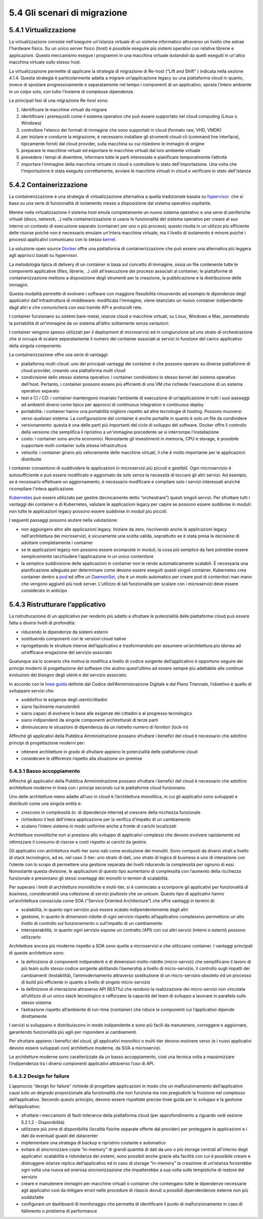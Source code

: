 5.4 Gli scenari di migrazione
=============================

5.4.1 Virtualizzazione
----------------------

La virtualizzazione consiste nell'eseguire un'istanza virtuale
di un sistema informatico attraverso un livello che astrae l'hardware fisico.
Su un unico server fisico (host) è possibile eseguire più sistemi operativi con relative librerie e applicazioni. 
Questo meccanismo esegue i programmi in una macchina virtuale isolandoli
da quelli eseguiti in un'altra macchina virtuale sullo stesso host.

La virtualizzazione permette di applicare la strategia di migrazione
di Re-host (“Lift and Shift” ) indicata nella sezione 4.1.4.
Questa strategia è particolarmente
adatta a migrare un’applicazione legacy su una piattaforma cloud in
quanto, invece di spostare progressivamente e separatamente nel tempo
i componenti di un applicativo, sposta l’intero ambiente in un colpo solo,
con tutto l’insieme di complesse dipendenze.

Le principali fasi di una migrazione Re-host sono:

1. identificare le macchine virtuali da migrare

2. identificare i prerequisiti come il sistema operativo che può essere
   supportato nel cloud computing (Linux o Windows)

3. controllare l'elenco dei formati di immagine che sono supportati in
   cloud (formato raw, VHD, VMDK)

4. per iniziare e condurre la migrazione, è necessario installare gli
   strumenti cloud-cli (command line interface), tipicamente forniti dal
   cloud provider, sulla macchina su cui risiedono le immagini di
   origine

5. preparare le macchine virtuali ed esportare le macchine virtuali dal
   loro ambiente virtuale

6. prevedere i tempi di downtime, informare tutte le parti interessate e
   pianificare temporalmente l’attività

7. importare l'immagine della macchina virtuale in cloud e controllare
   lo stato dell'importazione. Una volta che l'importazione è stata
   eseguita correttamente, avviare le macchine virtuali in cloud e
   verificare lo stato dell'istanza

5.4.2 Containerizzazione
------------------------

La containerizzazione è una strategia di virtualizzazione
alternativa a quella tradizionale basata su
`hypervisor <https://it.wikipedia.org/wiki/Hypervisor>`__.
che si basa su una serie di funzionalità di isolamento messe
a disposizione dal sistema operativo ospitante.

Mentre nella virtualizzazione il sistema host emula completamente
un nuovo sistema operativo e una serie di periferiche
virtuali (disco, network, ..)
nella containerizzazione si usano le funzionalità del sistema operativo
per creare al suo interno un contesto di esecuzione separato (container) per uno o più
processi; questo risulta in un utilizzo più efficiente delle risorse poiché
non è necessario emulare un'intera macchina virtuale,
ma il livello di isolamento è minore poiché i processi applicativi comunicano con lo stesso 
`kernel <https://it.wikipedia.org/wiki/Kernel>`__.

La soluzione open source
`Docker <https://it.wikipedia.org/wiki/Docker>`__ offre una piattaforma
di containerizzazione che può essere una alternativa più leggera
agli approcci basati su hypervisor.

La metodologia tipica di delivery di un container si basa sul concetto
di immagine, ossia un file contenente tutte le componenti applicative
(files, librerie, ..) utili all'esecuzione dei processi associati al container;
le piattaforme di containerizzazione mettono a disposizione degli strumenti
per la creazione, la pubblicazione e la distribuzione delle immagini.

Questa modalità permette di evolvere i software con maggiore flessibilità
rimuovendo ad esempio le dipendenze degli applicativi dall'infrastruttura
di middleware: modificata l'immagine, viene istanziato un nuovo container
indipendente dagli altri e
che comunicherà con essi tramite API e protocolli rete.

I container funzionano su sistemi bare-metal, istanze cloud e macchine
virtuali, su Linux, Windows e Mac, permettendo la portabilità di
un’immagine da un sistema all’altro solitamente senza variazioni.

I container vengono spesso utilizzati per il deployment di microservizi
ed in congiunzione ad uno strato di orchestrazione che si occupa di
scalare separatamente il numero dei container associati ai servizi
in funzione del carico applicativo della singola componente.

La containerizzazione offre una serie di vantaggi:

-  piattaforma multi-cloud: uno dei principali vantaggi dei container è
   che possono operare su diverse piattaforme di cloud provider, creando
   una piattaforma multi cloud

-  condivisione dello stesso sistema operativo: i container condividono
   lo stesso kernel del sistema operativo dell'host. Pertanto, i
   container possono essere più efficienti di una VM che richiede
   l'esecuzione di un sistema operativo separato

-  test e CI / CD: i container mantengono invariato l’ambiente di
   esecuzione di un’applicazione in tutti i suoi passaggi ad ambienti
   diversi come tipico per approcci di continuous integration e
   continuous deploy

-  portabilità: i container hanno una portabilità migliore rispetto ad
   altre tecnologie di hosting. Possono muoversi verso qualsiasi
   sistema. La configurazione del container è anche portatile in quanto
   è solo un file da condividere

-  versionamento: questa è una delle parti più importanti del ciclo di
   sviluppo del software. Docker offre il controllo della versione che
   semplifica il ripristino a un'immagine precedente se si interrompe
   l'installazione

-  costo: i container sono anche economici. Nonostante gli investimenti
   in memoria, CPU e storage, è possibile supportare molti container
   sulla stessa infrastruttura

-  velocità: i container girano più velocemente delle macchine virtuali,
   il che è molto importante per le applicazioni distribuite

I container consentono di suddividere le applicazioni in microservizi
più piccoli e gestibili. Ogni microservizio è autosufficiente e può
essere modificato e aggiornato da solo senza la necessità di toccare gli
altri servizi. Ad esempio, se è necessario effettuare un aggiornamento,
è necessario modificare e compilare solo i servizi interessati anziché
ricompilare l'intera applicazione.

`Kubernetes <https://kubernetes.io/>`__ può essere utilizzato per
gestire (tecnicamente detto “orchestrare”) questi singoli servizi. Per
sfruttare tutti i vantaggi dei container e di Kubernetes, valutare le
applicazioni legacy per capire se possono essere suddivise in moduli:
non tutte le applicazioni legacy possono essere suddivise in moduli più
piccoli.

I seguenti passaggi possono aiutare nella valutazione:

-  non aggiungere altro alle applicazioni legacy. Iniziare da zero,
   riscrivendo anche le applicazioni legacy nell'architettura dei
   microservizi, è sicuramente una scelta valida, soprattutto se è stata
   presa la decisione di adottare completamente i container

-  se le applicazioni legacy non possono essere scomposte in moduli, la
   cosa più semplice da fare potrebbe essere semplicemente racchiudere
   l'applicazione in un unico contenitore

-  la semplice suddivisione delle applicazioni in container non le rende
   automaticamente scalabili. È necessaria una pianificazione adeguata
   per determinare come devono essere eseguiti questi singoli container.
   Kubernetes crea container dentro a
   `pod <https://kubernetes.io/docs/concepts/workloads/pods/pod/#what-is-a-pod>`__
   ed offre un
   `DaemonSet <https://kubernetes.io/docs/concepts/workloads/controllers/daemonset/>`__,
   che è un modo automatico per creare pod di contenitori man mano che
   vengono aggiunti più nodi server. L'utilizzo di tali funzionalità per
   scalare con i microservizi deve essere considerato in anticipo

5.4.3 Ristrutturare l’applicativo
---------------------------------

La ristrutturazione di un applicativo per renderlo più adatto a
sfruttare le potenzialità delle piattaforme cloud può essere fatta a
diversi livelli di profondità:

-  riducendo le dipendenze da sistemi esterni

-  sostituendo componenti con le versioni cloud native

-  riprogettando le strutture interne dell’applicativo e trasformandolo
   per assumere un’architettura più idonea ad un’efficace erogazione del
   servizio associato

Qualunque sia lo scenario che motiva la modifica a livello di codice
sorgente dell’applicativo è opportuno seguire dei principi moderni di
progettazione del software che aiutino quest’ultimo ad essere sempre più
adattabile alle continue evoluzioni del bisogno degli utenti e del
servizio associato.

In accordo con le `linee
guida <https://carta-dei-principi-tecnologici-del-procurement.readthedocs.io/it/latest/>`__
definite dal Codice dell’Amministrazione Digitale e dal Piano Triennale,
l’obiettivo è quello di sviluppare servizi che:

-  soddisfino le esigenze degli utenti/cittadini

-  siano facilmente manutenibili

-  siano capaci di evolvere in base alle esigenze dei cittadini e al
   progresso tecnologico

-  siano indipendenti da singole componenti architetturali di terze
   parti

-  diminuiscano le situazioni di dipendenza da un ristretto numero di
   fornitori (lock-in)

Affinché gli applicativi della Pubblica Amministrazione possano
sfruttare i benefici del cloud è necessario che adottino principi di
progettazione moderni per:

-  ottenere architetture in grado di sfruttare appieno le potenzialità
   delle piattaforme cloud

-  considerare le differenze rispetto alla situazione on-premise

5.4.3.1 Basso accoppiamento
~~~~~~~~~~~~~~~~~~~~~~~~~~~

Affinché gli applicativi della Pubblica Amministrazione possano
sfruttare i benefici del cloud è necessario che adottino architetture
moderne in linea con i principi secondo cui le piattaforme cloud
funzionano.

Uno delle architetture meno adatte all’uso in cloud è l’architettura
monolitica, in cui gli applicativi sono sviluppati e distribuiti come
una singola entità e:

-  crescono in complessità (n. di dipendenze interne\ **)** al crescere
   della ricchezza funzionale

-  richiedono il test dell’intera applicazione per la verifica d’impatto
   di un cambiamento

-  scalano l’intero sistema in modo uniforme anche a fronte di carichi
   localizzati

Architetture monolitiche non si prestano allo sviluppo di applicativi
complessi che devono evolvere rapidamente ed ottimizzare il consumo di
risorse e costi rispetto ai carichi da gestire.

Gli applicativi con architettura multi-tier sono nati come evoluzione
dei monoliti. Sono composti da diversi strati a livello di stack
tecnologico, ad es. nel caso 3-tier: uno strato di dati, uno strato di
logica di business e uno di interazione con l’utente con lo scopo di
permettere una gestione separata dei livelli riducendo la complessità
per ognuno di essi. Nonostante questa divisione, le applicazioni di
questo tipo aumentano di complessità con l’aumento della ricchezza
funzionale e presentano gli stessi svantaggi dei monoliti in termini di
scalabilità.

Per superare i limiti di architetture monolitiche e multi-tier, si è
cominciato a scomporre gli applicativi per funzionalità di business,
considerandoli una collezione di servizi piuttosto che un unicum. Questo
tipo di applicativi hanno un’architettura conosciuta come SOA (“Service
Oriented Architecture”) che offre vantaggi in termini di:

-  scalabilità, in quanto ogni servizio può essere scalato
   indipendentemente dagli altri

-  gestione, in quanto le dimensioni ridotte di ogni servizio rispetto
   all’applicativo complessivo permettono un alto livello di controllo
   sul funzionamento o sull’impatto di un cambiamento

-  interoperabilità, in quanto ogni servizio espone un contratto (API)
   con cui altri servizi (interni o esterni) possono utilizzarlo

Architetture ancora più moderne rispetto a SOA sono quelle a
microservizi e che utilizzano container. I vantaggi principali di queste
architetture sono:

-  la definizione di componenti indipendenti e di dimensioni
   molto-ridotte (micro-servizi) che semplificano il lavoro di più team
   sullo stesso codice sorgente abilitando l’ownership a livello di
   micro-servizio, il controllo sugli impatti dei cambiamenti
   (testabilità), l’ammodernamento attraverso sostituzione di un
   micro-servizio obsoleto ed un processo di build più efficiente in
   quanto a livello di singolo micro-servizio

-  la definizione di interazione attraverso API RESTful che rendono la
   realizzazione dei micro-servizi non vincolata all’utilizzo di un
   unico stack tecnologico e rafforzano la capacità del team di sviluppo
   a lavorare in parallelo sullo stesso sistema

-  l’astrazione rispetto all’ambiente di run-time (container) che riduce
   le componenti cui l’applicativo dipende direttamente

I servizi si sviluppano e distribuiscono in modo indipendente e sono più
facili da manutenere, correggere e aggiornare, garantendo funzionalità
più agili per rispondere ai cambiamenti.

Per sfruttare appieno i benefici del cloud, gli applicativi monolitici o
multi-tier devono evolvere verso (e i nuovi applicativi devono essere
sviluppati con) architetture moderne, da SOA a microservizi.

Le architetture moderne sono caratterizzate da un basso accoppiamento,
cioè una tecnica volta a massimizzare l’indipendenza tra i diversi
componenti applicativi attraverso l’uso di API.

5.4.3.2 Design for failure
~~~~~~~~~~~~~~~~~~~~~~~~~~

L’approccio “design for failure” richiede di progettare applicazioni in
modo che un malfunzionamento dell’applicativo causi solo un degrado
proporzionale alla funzionalità che non funziona ma non pregiudichi la
fruizione nel complesso dell’applicativo. Secondo questo principio,
devono essere rispettate precise linee guida per lo sviluppo e la
gestione dell’applicativo:

-  sfruttare i meccanismi di fault-tolerance della piattaforma cloud
   (per approfondimento a riguardo vedi sezione 5.2.1.2 - Disponibilità)

-  utilizzare più zone di disponibilità (località fisiche separate
   offerte dal provider) per proteggere le applicazioni e i dati da
   eventuali guasti del datacenter

-  implementare una strategia di backup e ripristino costante e
   automatico

-  evitare di sincronizzare copie “in-memory” di grandi quantità di dati
   da uno o più storage centrali all'interno degli applicativi:
   scalabilità e ridondanza dei sistemi, sono possibili anche grazie
   alla facilità con cui è possibile creare e distruggere istanze
   replica dell’applicativo ed in caso di storage “in-memory” la
   creazione di un’istanza forzerebbe ogni volta una nuova ed onerosa
   sincronizzazione che impatterebbe a sua volta sulle tempistiche di
   restore del servizio

-  creare e manutenere immagini per macchine virtuali o container che
   contengano tutte le dipendenze necessarie agli applicativi così da
   mitigare errori nelle procedure di rilascio dovuti a possibili
   dipendendenze esterne non più soddisfatte

-  configurare un dashboard di monitoraggio che permetta di identificare
   il punto di malfunzionamento in caso di fallimento o problema di
   performance
